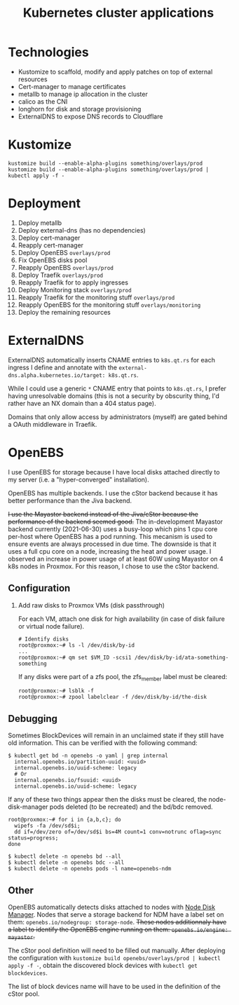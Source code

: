 #+TITLE: Kubernetes cluster applications

* Technologies
- Kustomize to scaffold, modify and apply patches on top of external resources
- Cert-manager to manage certificates
- metallb to manage ip allocation in the cluster
- calico as the CNI
- longhorn for disk and storage provisioning
- ExternalDNS to expose DNS records to Cloudflare

* Kustomize

#+begin_example
kustomize build --enable-alpha-plugins something/overlays/prod
kustomize build --enable-alpha-plugins something/overlays/prod | kubectl apply -f -
#+end_example

* Deployment

1. Deploy metallb
2. Deploy external-dns (has no dependencies)
3. Deploy cert-manager
4. Reapply cert-manager
5. Deploy OpenEBS ~overlays/prod~
6. Fix OpenEBS disks pool
7. Reapply OpenEBS ~overlays/prod~
8. Deploy Traefik ~overlays/prod~
9. Reapply Traefik for to apply ingresses
10. Deploy Monitoring stack ~overlays/prod~
11. Reapply Traefik for the monitoring stuff ~overlays/prod~
12. Reapply OpenEBS for the monitoring stuff ~overlays/monitoring~
13. Deploy the remaining resources

* ExternalDNS
ExternalDNS automatically inserts CNAME entries to ~k8s.qt.rs~ for each ingress I define
and annotate with the ~external-dns.alpha.kubernetes.io/target: k8s.qt.rs~.

While I could use a generic =*= CNAME entry that points to ~k8s.qt.rs~, I prefer having
unresolvable domains (this is not a security by obscurity thing, I'd rather have an NX domain than a 404 status page).

Domains that only allow access by administrators (myself) are gated behind a OAuth middleware in Traefik.

* OpenEBS
I use OpenEBS for storage because I have local disks attached directly to my server (i.e. a "hyper-converged" installation).

OpenEBS has multiple backends. I use the cStor backend because it has better performance than the Jiva backend.

+I use the Mayastor backend instead of the Jiva/cStor because the performance of the backend seemed good.+
The in-development Mayastor backend currently (2021-06-30) uses a busy-loop which pins 1 cpu core per-host where OpenEBS has a pod running.
This mecanism is used to ensure events are always processed in due time.
The downside is that it uses a full cpu core on a node, increasing the heat and power usage.
I observed an increase in power usage of at least 60W using Mayastor on 4 k8s nodes in Proxmox.
For this reason, I chose to use the cStor backend.

** Configuration

1. Add raw disks to Proxmox VMs (disk passthrough)

  For each VM, attach one disk for high availability (in case of disk failure or virtual node failure).

  #+begin_example
    # Identify disks
    root@proxmox:~# ls -l /dev/disk/by-id
    ...
    root@proxmox:~# qm set $VM_ID -scsi1 /dev/disk/by-id/ata-something-something
  #+end_example

  If any disks were part of a zfs pool, the zfs_member label must be cleared:
  #+begin_example
    root@proxmox:~# lsblk -f
    root@proxmox:~# zpool labelclear -f /dev/disk/by-id/the-disk
  #+end_example

** Debugging

Sometimes BlockDevices will remain in an unclaimed state if they still have old information.
This can be verified with the following command:
#+begin_example
  $ kubectl get bd -n openebs -o yaml | grep internal
    internal.openebs.io/partition-uuid: <uuid>
    internal.openebs.io/uuid-scheme: legacy
    # Or
    internal.openebs.io/fsuuid: <uuid>
    internal.openebs.io/uuid-scheme: legacy
#+end_example

If any of these two things appear then the disks must be cleared, the node-disk-manager pods deleted (to be recreated) and the bd/bdc removed.

#+begin_example
  root@proxmox:~# for i in {a,b,c}; do
    wipefs -fa /dev/sd$i;
    dd if=/dev/zero of=/dev/sd$i bs=4M count=1 conv=notrunc oflag=sync status=progress;
  done

  $ kubectl delete -n openebs bd --all
  $ kubectl delete -n openebs bdc --all
  $ kubectl delete -n openebs pods -l name=openebs-ndm
#+end_example

** Other

OpenEBS automatically detects disks attached to nodes with [[https://github.com/openebs/node-disk-manager][Node Disk Manager]].
Nodes that serve a storage backend for NDM have a label set on them: ~openebs.io/nodegroup: storage-node~.
+These nodes additionnaly have a label to identify the OpenEBS engine running on them: ~openebs.io/engine: mayastor~.+

The cStor pool definition will need to be filled out manually.
After deploying the configuration with ~kustomize build openebs/overlays/prod | kubectl apply -f -~,
obtain the discovered block devices with ~kubectl get blockdevices~.

The list of block devices name will have to be used in the definition of the cStor pool.
